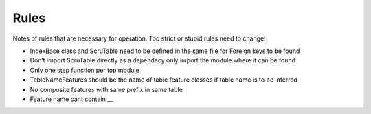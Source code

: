 Rules
=====

Notes of rules that are necessary for operation. Too strict or stupid
rules need to change!

-  IndexBase class and ScruTable need to be defined in the same file for
   Foreign keys to be found
-  Don’t import ScruTable directly as a dependecy only import the module
   where it can be found
-  Only one step function per top module
-  TableNameFeatures should be the name of table feature classes if
   table name is to be inferred
-  No composite features with same prefix in same table
-  Feature name cant contain \_\_
